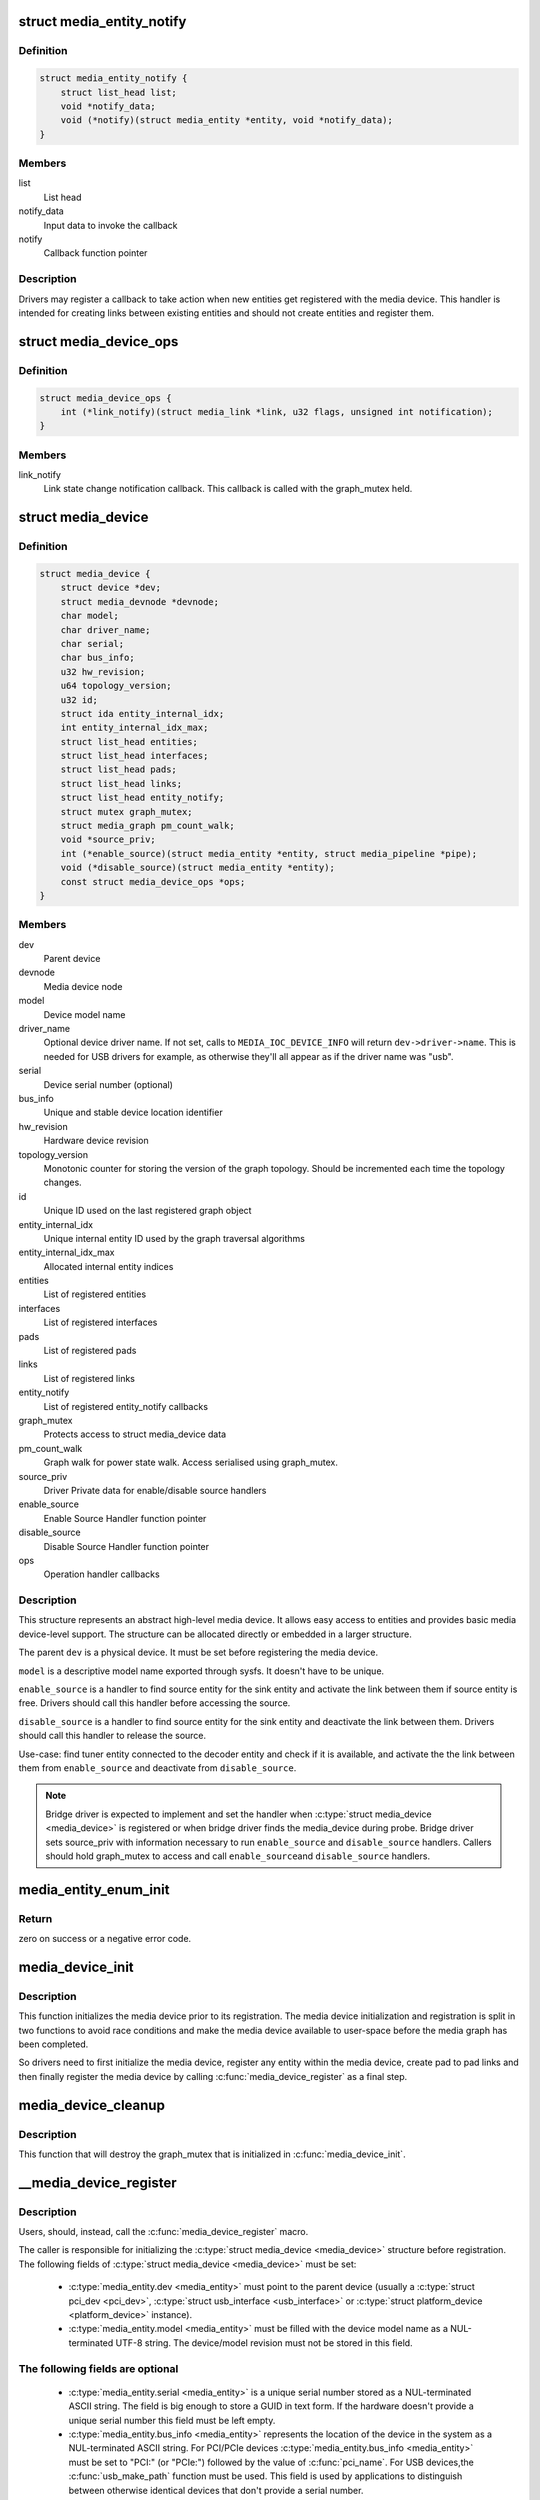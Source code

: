 .. -*- coding: utf-8; mode: rst -*-
.. src-file: include/media/media-device.h

.. _`media_entity_notify`:

struct media_entity_notify
==========================

.. c:type:: struct media_entity_notify

    Media Entity Notify

.. _`media_entity_notify.definition`:

Definition
----------

.. code-block:: c

    struct media_entity_notify {
        struct list_head list;
        void *notify_data;
        void (*notify)(struct media_entity *entity, void *notify_data);
    }

.. _`media_entity_notify.members`:

Members
-------

list
    List head

notify_data
    Input data to invoke the callback

notify
    Callback function pointer

.. _`media_entity_notify.description`:

Description
-----------

Drivers may register a callback to take action when new entities get
registered with the media device. This handler is intended for creating
links between existing entities and should not create entities and register
them.

.. _`media_device_ops`:

struct media_device_ops
=======================

.. c:type:: struct media_device_ops

    Media device operations

.. _`media_device_ops.definition`:

Definition
----------

.. code-block:: c

    struct media_device_ops {
        int (*link_notify)(struct media_link *link, u32 flags, unsigned int notification);
    }

.. _`media_device_ops.members`:

Members
-------

link_notify
    Link state change notification callback. This callback is
    called with the graph_mutex held.

.. _`media_device`:

struct media_device
===================

.. c:type:: struct media_device

    Media device

.. _`media_device.definition`:

Definition
----------

.. code-block:: c

    struct media_device {
        struct device *dev;
        struct media_devnode *devnode;
        char model;
        char driver_name;
        char serial;
        char bus_info;
        u32 hw_revision;
        u64 topology_version;
        u32 id;
        struct ida entity_internal_idx;
        int entity_internal_idx_max;
        struct list_head entities;
        struct list_head interfaces;
        struct list_head pads;
        struct list_head links;
        struct list_head entity_notify;
        struct mutex graph_mutex;
        struct media_graph pm_count_walk;
        void *source_priv;
        int (*enable_source)(struct media_entity *entity, struct media_pipeline *pipe);
        void (*disable_source)(struct media_entity *entity);
        const struct media_device_ops *ops;
    }

.. _`media_device.members`:

Members
-------

dev
    Parent device

devnode
    Media device node

model
    Device model name

driver_name
    Optional device driver name. If not set, calls to
    \ ``MEDIA_IOC_DEVICE_INFO``\  will return ``dev->driver->name``.
    This is needed for USB drivers for example, as otherwise
    they'll all appear as if the driver name was "usb".

serial
    Device serial number (optional)

bus_info
    Unique and stable device location identifier

hw_revision
    Hardware device revision

topology_version
    Monotonic counter for storing the version of the graph
    topology. Should be incremented each time the topology changes.

id
    Unique ID used on the last registered graph object

entity_internal_idx
    Unique internal entity ID used by the graph traversal
    algorithms

entity_internal_idx_max
    Allocated internal entity indices

entities
    List of registered entities

interfaces
    List of registered interfaces

pads
    List of registered pads

links
    List of registered links

entity_notify
    List of registered entity_notify callbacks

graph_mutex
    Protects access to struct media_device data

pm_count_walk
    Graph walk for power state walk. Access serialised using
    graph_mutex.

source_priv
    Driver Private data for enable/disable source handlers

enable_source
    Enable Source Handler function pointer

disable_source
    Disable Source Handler function pointer

ops
    Operation handler callbacks

.. _`media_device.description`:

Description
-----------

This structure represents an abstract high-level media device. It allows easy
access to entities and provides basic media device-level support. The
structure can be allocated directly or embedded in a larger structure.

The parent \ ``dev``\  is a physical device. It must be set before registering the
media device.

\ ``model``\  is a descriptive model name exported through sysfs. It doesn't have to
be unique.

\ ``enable_source``\  is a handler to find source entity for the
sink entity  and activate the link between them if source
entity is free. Drivers should call this handler before
accessing the source.

\ ``disable_source``\  is a handler to find source entity for the
sink entity  and deactivate the link between them. Drivers
should call this handler to release the source.

Use-case: find tuner entity connected to the decoder
entity and check if it is available, and activate the
the link between them from \ ``enable_source``\  and deactivate
from \ ``disable_source``\ .

.. note::

   Bridge driver is expected to implement and set the
   handler when \ :c:type:`struct media_device <media_device>`\  is registered or when
   bridge driver finds the media_device during probe.
   Bridge driver sets source_priv with information
   necessary to run \ ``enable_source``\  and \ ``disable_source``\  handlers.
   Callers should hold graph_mutex to access and call \ ``enable_source``\ 
   and \ ``disable_source``\  handlers.

.. _`media_entity_enum_init`:

media_entity_enum_init
======================

.. c:function:: int media_entity_enum_init(struct media_entity_enum *ent_enum, struct media_device *mdev)

    Initialise an entity enumeration

    :param struct media_entity_enum \*ent_enum:
        Entity enumeration to be initialised

    :param struct media_device \*mdev:
        The related media device

.. _`media_entity_enum_init.return`:

Return
------

zero on success or a negative error code.

.. _`media_device_init`:

media_device_init
=================

.. c:function:: void media_device_init(struct media_device *mdev)

    Initializes a media device element

    :param struct media_device \*mdev:
        pointer to struct \ :c:type:`struct media_device <media_device>`\ 

.. _`media_device_init.description`:

Description
-----------

This function initializes the media device prior to its registration.
The media device initialization and registration is split in two functions
to avoid race conditions and make the media device available to user-space
before the media graph has been completed.

So drivers need to first initialize the media device, register any entity
within the media device, create pad to pad links and then finally register
the media device by calling \ :c:func:`media_device_register`\  as a final step.

.. _`media_device_cleanup`:

media_device_cleanup
====================

.. c:function:: void media_device_cleanup(struct media_device *mdev)

    Cleanups a media device element

    :param struct media_device \*mdev:
        pointer to struct \ :c:type:`struct media_device <media_device>`\ 

.. _`media_device_cleanup.description`:

Description
-----------

This function that will destroy the graph_mutex that is
initialized in \ :c:func:`media_device_init`\ .

.. _`__media_device_register`:

__media_device_register
=======================

.. c:function:: int __media_device_register(struct media_device *mdev, struct module *owner)

    Registers a media device element

    :param struct media_device \*mdev:
        pointer to struct \ :c:type:`struct media_device <media_device>`\ 

    :param struct module \*owner:
        should be filled with \ ``THIS_MODULE``\ 

.. _`__media_device_register.description`:

Description
-----------

Users, should, instead, call the \ :c:func:`media_device_register`\  macro.

The caller is responsible for initializing the \ :c:type:`struct media_device <media_device>`\  structure
before registration. The following fields of \ :c:type:`struct media_device <media_device>`\  must be set:

 - \ :c:type:`media_entity.dev <media_entity>`\  must point to the parent device (usually a \ :c:type:`struct pci_dev <pci_dev>`\ ,
   \ :c:type:`struct usb_interface <usb_interface>`\  or \ :c:type:`struct platform_device <platform_device>`\  instance).

 - \ :c:type:`media_entity.model <media_entity>`\  must be filled with the device model name as a
   NUL-terminated UTF-8 string. The device/model revision must not be
   stored in this field.

.. _`__media_device_register.the-following-fields-are-optional`:

The following fields are optional
---------------------------------


 - \ :c:type:`media_entity.serial <media_entity>`\  is a unique serial number stored as a
   NUL-terminated ASCII string. The field is big enough to store a GUID
   in text form. If the hardware doesn't provide a unique serial number
   this field must be left empty.

 - \ :c:type:`media_entity.bus_info <media_entity>`\  represents the location of the device in the
   system as a NUL-terminated ASCII string. For PCI/PCIe devices
   \ :c:type:`media_entity.bus_info <media_entity>`\  must be set to "PCI:" (or "PCIe:") followed by
   the value of \ :c:func:`pci_name`\ . For USB devices,the \ :c:func:`usb_make_path`\  function
   must be used. This field is used by applications to distinguish between
   otherwise identical devices that don't provide a serial number.

 - \ :c:type:`media_entity.hw_revision <media_entity>`\  is the hardware device revision in a
   driver-specific format. When possible the revision should be formatted
   with the \ :c:func:`KERNEL_VERSION`\  macro.

.. note::

   #) Upon successful registration a character device named media[0-9]+ is created. The device major and minor numbers are dynamic. The model name is exported as a sysfs attribute.

   #) Unregistering a media device that hasn't been registered is **NOT** safe.

.. _`__media_device_register.return`:

Return
------

returns zero on success or a negative error code.

.. _`media_device_register`:

media_device_register
=====================

.. c:function::  media_device_register( mdev)

    Registers a media device element

    :param  mdev:
        pointer to struct \ :c:type:`struct media_device <media_device>`\ 

.. _`media_device_register.description`:

Description
-----------

This macro calls \ :c:func:`__media_device_register`\  passing \ ``THIS_MODULE``\  as
the \ :c:func:`__media_device_register`\  second argument (**owner**).

.. _`media_device_unregister`:

media_device_unregister
=======================

.. c:function:: void media_device_unregister(struct media_device *mdev)

    Unregisters a media device element

    :param struct media_device \*mdev:
        pointer to struct \ :c:type:`struct media_device <media_device>`\ 

.. _`media_device_unregister.description`:

Description
-----------

It is safe to call this function on an unregistered (but initialised)
media device.

.. _`media_device_register_entity`:

media_device_register_entity
============================

.. c:function:: int media_device_register_entity(struct media_device *mdev, struct media_entity *entity)

    registers a media entity inside a previously registered media device.

    :param struct media_device \*mdev:
        pointer to struct \ :c:type:`struct media_device <media_device>`\ 

    :param struct media_entity \*entity:
        pointer to struct \ :c:type:`struct media_entity <media_entity>`\  to be registered

.. _`media_device_register_entity.description`:

Description
-----------

Entities are identified by a unique positive integer ID. The media
controller framework will such ID automatically. IDs are not guaranteed
to be contiguous, and the ID number can change on newer Kernel versions.
So, neither the driver nor userspace should hardcode ID numbers to refer
to the entities, but, instead, use the framework to find the ID, when
needed.

The media_entity name, type and flags fields should be initialized before
calling \ :c:func:`media_device_register_entity`\ . Entities embedded in higher-level
standard structures can have some of those fields set by the higher-level
framework.

If the device has pads, \ :c:func:`media_entity_pads_init`\  should be called before
this function. Otherwise, the \ :c:type:`media_entity.pad <media_entity>`\  and \ :c:type:`media_entity.num_pads <media_entity>`\ 
should be zeroed before calling this function.

.. _`media_device_register_entity.entities-have-flags-that-describe-the-entity-capabilities-and-state`:

Entities have flags that describe the entity capabilities and state
-------------------------------------------------------------------


\ ``MEDIA_ENT_FL_DEFAULT``\ 
   indicates the default entity for a given type.
   This can be used to report the default audio and video devices or the
   default camera sensor.

.. note::

   Drivers should set the entity function before calling this function.
   Please notice that the values \ ``MEDIA_ENT_F_V4L2_SUBDEV_UNKNOWN``\  and
   \ ``MEDIA_ENT_F_UNKNOWN``\  should not be used by the drivers.

.. _`media_device_unregister_entity`:

media_device_unregister_entity
==============================

.. c:function:: void media_device_unregister_entity(struct media_entity *entity)

    unregisters a media entity.

    :param struct media_entity \*entity:
        pointer to struct \ :c:type:`struct media_entity <media_entity>`\  to be unregistered

.. _`media_device_unregister_entity.description`:

Description
-----------

All links associated with the entity and all PADs are automatically
unregistered from the media_device when this function is called.

Unregistering an entity will not change the IDs of the other entities and
the previoully used ID will never be reused for a newly registered entities.

When a media device is unregistered, all its entities are unregistered
automatically. No manual entities unregistration is then required.

.. note::

   The media_entity instance itself must be freed explicitly by
   the driver if required.

.. _`media_device_register_entity_notify`:

media_device_register_entity_notify
===================================

.. c:function:: int media_device_register_entity_notify(struct media_device *mdev, struct media_entity_notify *nptr)

    Registers a media entity_notify callback

    :param struct media_device \*mdev:
        The media device

    :param struct media_entity_notify \*nptr:
        The media_entity_notify

.. _`media_device_register_entity_notify.description`:

Description
-----------

.. note::

   When a new entity is registered, all the registered
   media_entity_notify callbacks are invoked.

.. _`media_device_unregister_entity_notify`:

media_device_unregister_entity_notify
=====================================

.. c:function:: void media_device_unregister_entity_notify(struct media_device *mdev, struct media_entity_notify *nptr)

    Unregister a media entity notify callback

    :param struct media_device \*mdev:
        The media device

    :param struct media_entity_notify \*nptr:
        The media_entity_notify

.. _`media_device_pci_init`:

media_device_pci_init
=====================

.. c:function:: void media_device_pci_init(struct media_device *mdev, struct pci_dev *pci_dev, const char *name)

    create and initialize a struct \ :c:type:`struct media_device <media_device>`\  from a PCI device.

    :param struct media_device \*mdev:
        pointer to struct \ :c:type:`struct media_device <media_device>`\ 

    :param struct pci_dev \*pci_dev:
        pointer to struct pci_dev

    :param const char \*name:
        media device name. If \ ``NULL``\ , the routine will use the default
        name for the pci device, given by \ :c:func:`pci_name`\  macro.

.. _`__media_device_usb_init`:

__media_device_usb_init
=======================

.. c:function:: void __media_device_usb_init(struct media_device *mdev, struct usb_device *udev, const char *board_name, const char *driver_name)

    create and initialize a struct \ :c:type:`struct media_device <media_device>`\  from a PCI device.

    :param struct media_device \*mdev:
        pointer to struct \ :c:type:`struct media_device <media_device>`\ 

    :param struct usb_device \*udev:
        pointer to struct usb_device

    :param const char \*board_name:
        media device name. If \ ``NULL``\ , the routine will use the usb
        product name, if available.

    :param const char \*driver_name:
        name of the driver. if \ ``NULL``\ , the routine will use the name
        given by ``udev->dev->driver->name``, with is usually the wrong
        thing to do.

.. _`__media_device_usb_init.description`:

Description
-----------

.. note::

   It is better to call \ :c:func:`media_device_usb_init`\  instead, as
   such macro fills driver_name with \ ``KBUILD_MODNAME``\ .

.. _`media_device_usb_init`:

media_device_usb_init
=====================

.. c:function::  media_device_usb_init( mdev,  udev,  name)

    create and initialize a struct \ :c:type:`struct media_device <media_device>`\  from a PCI device.

    :param  mdev:
        pointer to struct \ :c:type:`struct media_device <media_device>`\ 

    :param  udev:
        pointer to struct usb_device

    :param  name:
        media device name. If \ ``NULL``\ , the routine will use the usb
        product name, if available.

.. _`media_device_usb_init.description`:

Description
-----------

This macro calls \ :c:func:`media_device_usb_init`\  passing the
\ :c:func:`media_device_usb_init`\  **driver_name** parameter filled with
\ ``KBUILD_MODNAME``\ .

.. This file was automatic generated / don't edit.

